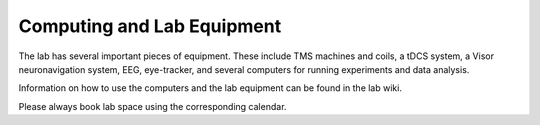Computing and Lab Equipment
=================================

The lab has several important pieces of equipment.
These include TMS machines and coils, a tDCS system, a Visor neuronavigation system,
EEG, eye-tracker, and several computers for running experiments and data analysis. 

Information on how to use the computers and the lab equipment
can be found in the lab wiki. 

Please always book lab space using the corresponding calendar. 
